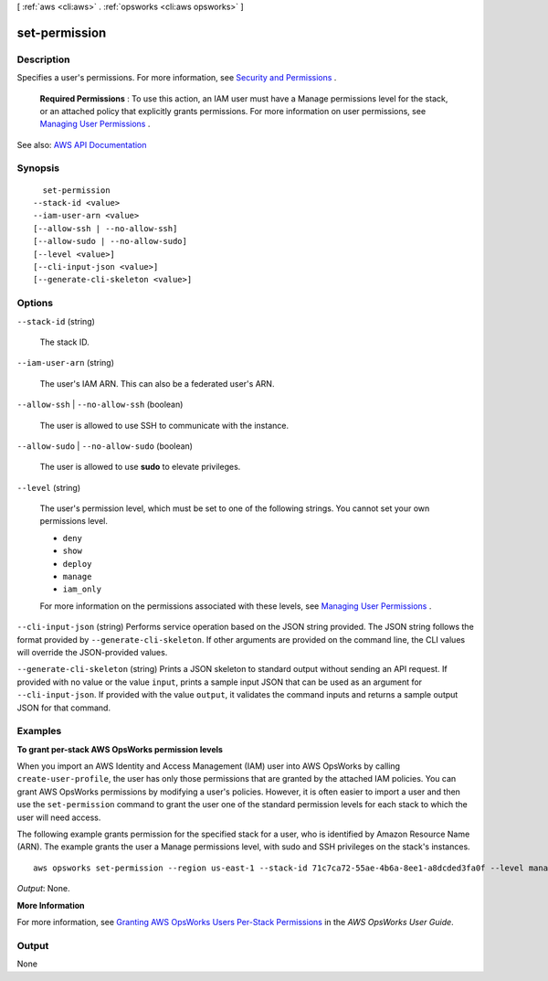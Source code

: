 [ :ref:`aws <cli:aws>` . :ref:`opsworks <cli:aws opsworks>` ]

.. _cli:aws opsworks set-permission:


**************
set-permission
**************



===========
Description
===========



Specifies a user's permissions. For more information, see `Security and Permissions <http://docs.aws.amazon.com/opsworks/latest/userguide/workingsecurity.html>`_ .

 

 **Required Permissions** : To use this action, an IAM user must have a Manage permissions level for the stack, or an attached policy that explicitly grants permissions. For more information on user permissions, see `Managing User Permissions <http://docs.aws.amazon.com/opsworks/latest/userguide/opsworks-security-users.html>`_ .



See also: `AWS API Documentation <https://docs.aws.amazon.com/goto/WebAPI/opsworks-2013-02-18/SetPermission>`_


========
Synopsis
========

::

    set-permission
  --stack-id <value>
  --iam-user-arn <value>
  [--allow-ssh | --no-allow-ssh]
  [--allow-sudo | --no-allow-sudo]
  [--level <value>]
  [--cli-input-json <value>]
  [--generate-cli-skeleton <value>]




=======
Options
=======

``--stack-id`` (string)


  The stack ID.

  

``--iam-user-arn`` (string)


  The user's IAM ARN. This can also be a federated user's ARN.

  

``--allow-ssh`` | ``--no-allow-ssh`` (boolean)


  The user is allowed to use SSH to communicate with the instance.

  

``--allow-sudo`` | ``--no-allow-sudo`` (boolean)


  The user is allowed to use **sudo** to elevate privileges.

  

``--level`` (string)


  The user's permission level, which must be set to one of the following strings. You cannot set your own permissions level.

   

   
  * ``deny``   
   
  * ``show``   
   
  * ``deploy``   
   
  * ``manage``   
   
  * ``iam_only``   
   

   

  For more information on the permissions associated with these levels, see `Managing User Permissions <http://docs.aws.amazon.com/opsworks/latest/userguide/opsworks-security-users.html>`_ .

  

``--cli-input-json`` (string)
Performs service operation based on the JSON string provided. The JSON string follows the format provided by ``--generate-cli-skeleton``. If other arguments are provided on the command line, the CLI values will override the JSON-provided values.

``--generate-cli-skeleton`` (string)
Prints a JSON skeleton to standard output without sending an API request. If provided with no value or the value ``input``, prints a sample input JSON that can be used as an argument for ``--cli-input-json``. If provided with the value ``output``, it validates the command inputs and returns a sample output JSON for that command.



========
Examples
========

**To grant per-stack AWS OpsWorks permission levels**

When you import an AWS Identity and Access Management (IAM) user into AWS OpsWorks by calling ``create-user-profile``, the user has only those
permissions that are granted by the attached IAM policies.
You can grant AWS OpsWorks permissions by modifying a user's policies.
However, it is often easier to import a user and then use the ``set-permission`` command to grant
the user one of the standard permission levels for each stack to which the user will need access.

The following example grants permission for the specified stack for a user, who
is identified by Amazon Resource Name (ARN). The example grants the user a Manage permissions level, with sudo and SSH privileges on the stack's
instances. ::

  aws opsworks set-permission --region us-east-1 --stack-id 71c7ca72-55ae-4b6a-8ee1-a8dcded3fa0f --level manage  --iam-user-arn arn:aws:iam::123456789102:user/cli-user-test --allow-ssh --allow-sudo
  

*Output*: None.

**More Information**

For more information, see `Granting AWS OpsWorks Users Per-Stack Permissions`_ in the *AWS OpsWorks User Guide*.

.. _`Granting AWS OpsWorks Users Per-Stack Permissions`: http://docs.aws.amazon.com/opsworks/latest/userguide/opsworks-security-users-console.html



======
Output
======

None